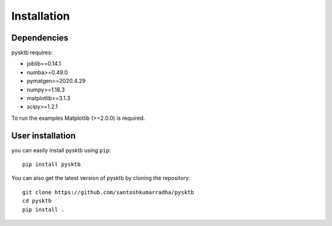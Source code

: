 .. _install:

=====================================
Installation
=====================================

Dependencies
------------

pysktb requires:

- joblib==0.14.1
- numba>=0.49.0
- pymatgen>=2020.4.29
- numpy>=1.18.3
- matplotlib>=3.1.3
- scipy>=1.2.1

To run the examples Matplotlib (>=2.0.0) is required.


User installation
-----------------

you can easily install pysktb using ``pip``::

    pip install pysktb

You can also get the latest version of pysktb by cloning the repository::

    git clone https://github.com/santoshkumarradha/pysktb
    cd pysktb
    pip install .